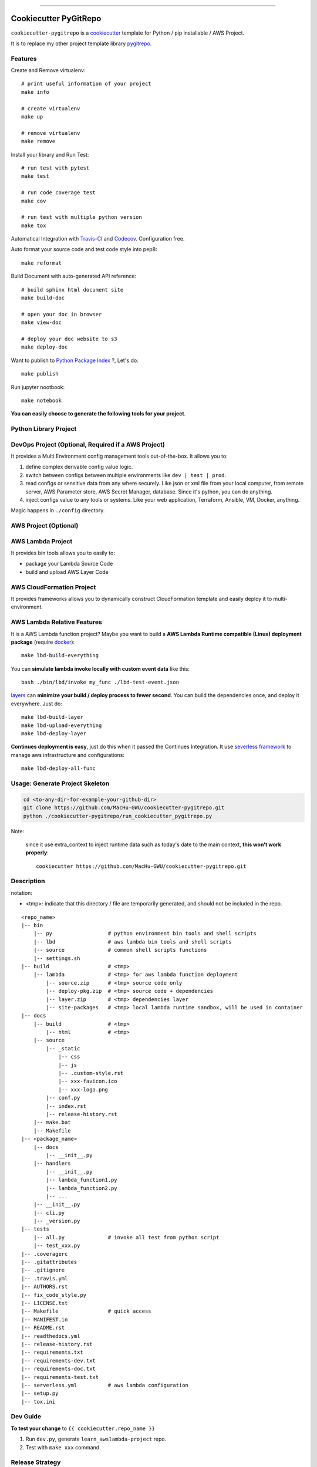 
.. image:: https://circleci.com/gh/MacHu-GWU/cookiecutter-pygitrepo/tree/master.svg?style=svg
    :target: https://circleci.com/gh/MacHu-GWU/cookiecutter-pygitrepo/tree/master

------

.. image:: https://img.shields.io/badge/Link-GitHub-blue.svg
      :target: https://github.com/MacHu-GWU/cookiecutter-pygitrepo

.. image:: https://img.shields.io/badge/Link-Submit_Issue-blue.svg
      :target: https://github.com/MacHu-GWU/cookiecutter-pygitrepo/issues

.. image:: https://img.shields.io/badge/Link-Request_Feature-blue.svg
      :target: https://github.com/MacHu-GWU/cookiecutter-pygitrepo/issues


Cookiecutter PyGitRepo
==============================================================================

``cookiecutter-pygitrepo`` is a `cookiecutter <https://github.com/audreyr/cookiecutter>`_ template for Python / pip installable / AWS Project.

It is to replace my other project template library `pygitrepo <https://github.com/MacHu-GWU/pygitrepo-project>`_.


Features
------------------------------------------------------------------------------

Create and Remove virtualenv::

    # print useful information of your project
    make info

    # create virtualenv
    make up

    # remove virtualenv
    make remove

Install your library and Run Test::

    # run test with pytest
    make test

    # run code coverage test
    make cov

    # run test with multiple python version
    make tox

Automatical Integration with `Travis-CI <https://travis-ci.org/>`_ and `Codecov <https://codecov.io/>`_. Configuration free.

Auto format your source code and test code style into pep8::

    make reformat

Build Document with auto-generated API reference::

    # build sphinx html document site
    make build-doc

    # open your doc in browser
    make view-doc

    # deploy your doc website to s3
    make deploy-doc

Want to publish to `Python Package Index <www.pypi.org>`_ ?, Let's do::

    make publish

Run jupyter nootbook::

    make notebook


**You can easily choose to generate the following tools for your project**.


Python Library Project
------------------------------------------------------------------------------



DevOps Project (Optional, Required if a AWS Project)
------------------------------------------------------------------------------

It provides a Multi Environment config management tools out-of-the-box. It allows you to:

1. define complex derivable config value logic.
2. switch between configs between multiple environments like ``dev | test | prod``.
3. read configs or sensitive data from any where securely. Like json or xml file from your local computer, from remote server, AWS Parameter store, AWS Secret Manager, database. Since it's python, you can do anything.
4. inject configs value to any tools or systems. Like your web application, Terraform, Ansible, VM, Docker, anything.

Magic happens in ``./config`` directory.


AWS Project (Optional)
------------------------------------------------------------------------------




AWS Lambda Project
------------------------------------------------------------------------------

It provides bin tools allows you to easily to:

- package your Lambda Source Code
- build and upload AWS Layer Code



AWS CloudFormation Project
------------------------------------------------------------------------------

It provides frameworks allows you to dynamically construct CloudFormation template and easily deploy it to multi-environment.



AWS Lambda Relative Features
------------------------------------------------------------------------------

It is a AWS Lambda function project? Maybe you want to build a **AWS Lambda Runtime compatible (Linux) deployment package** (require `docker <https://www.docker.com/>`_)::

    make lbd-build-everything

You can **simulate lambda invoke locally with custom event data** like this::

    bash ./bin/lbd/invoke my_func ./lbd-test-event.json

`layers <https://docs.aws.amazon.com/lambda/latest/dg/configuration-layers.html>`_ can **minimize your build / deploy process to fewer second**. You can build the dependencies once, and deploy it everywhere. Just do::

    make lbd-build-layer
    make lbd-upload-everything
    make lbd-deploy-layer

**Continues deployment is easy**, just do this when it passed the Continues Integration. It use `severless framework <https://serverless.com/>`_ to manage aws infrastructure and configurations::

    make lbd-deploy-all-func


Usage: Generate Project Skeleton
------------------------------------------------------------------------------

.. code-block:: bash

    cd <to-any-dir-for-example-your-github-dir>
    git clone https://github.com/MacHu-GWU/cookiecutter-pygitrepo.git
    python ./cookiecutter-pygitrepo/run_cookiecutter_pygitrepo.py

Note:

    since it use extra_context to inject runtime data such as today's date to the main context, **this won't work properly**::

        cookiecutter https://github.com/MacHu-GWU/cookiecutter-pygitrepo.git


Description
------------------------------------------------------------------------------

notation:

- <tmp>: indicate that this directory / file are temporarily generated, and should not be included in the repo.

::

    <repo_name>
    |-- bin
        |-- py                  # python environment bin tools and shell scripts
        |-- lbd                 # aws lambda bin tools and shell scripts
        |-- source              # common shell scripts functions
        |-- settings.sh
    |-- build                   # <tmp>
        |-- lambda              # <tmp> for aws lambda function deployment
            |-- source.zip      # <tmp> source code only
            |-- deploy-pkg.zip  # <tmp> source code + dependencies
            |-- layer.zip       # <tmp> dependencies layer
            |-- site-packages   # <tmp> local lambda runtime sandbox, will be used in container
    |-- docs
        |-- build               # <tmp>
            |-- html            # <tmp>
        |-- source
            |-- _static
                |-- css
                |-- js
                |-- .custom-style.rst
                |-- xxx-favicon.ico
                |-- xxx-logo.png
            |-- conf.py
            |-- index.rst
            |-- release-history.rst
        |-- make.bat
        |-- Makefile
    |-- <package_name>
        |-- docs
            |-- __init__.py
        |-- handlers
            |-- __init__.py
            |-- lambda_function1.py
            |-- lambda_function2.py
            |-- ...
        |-- __init__.py
        |-- cli.py
        |-- _version.py
    |-- tests
        |-- all.py              # invoke all test from python script
        |-- test_xxx.py
    |-- .coveragerc
    |-- .gitattributes
    |-- .gitignore
    |-- .travis.yml
    |-- AUTHORS.rst
    |-- fix_code_style.py
    |-- LICENSE.txt
    |-- Makefile                # quick access
    |-- MANIFEST.in
    |-- README.rst
    |-- readthedocs.yml
    |-- release-history.rst
    |-- requirements.txt
    |-- requirements-dev.txt
    |-- requirements-doc.txt
    |-- requirements-test.txt
    |-- serverless.yml          # aws lambda configuration
    |-- setup.py
    |-- tox.ini


Dev Guide
------------------------------------------------------------------------------

**To test your change** to ``{{ cookiecutter.repo_name }}``

1. Run ``dev.py``, generate ``learn_awslambda-project`` repo.
2. Test with ``make xxx`` command.



Release Strategy
------------------------------------------------------------------------------

A new version will be released to a release branch every 3 - 6 months.

The master branch represent the latest development version.

All release branches are production ready.

To use specific version, just clone the specific release branch and run ``python ./init_repo.py``
